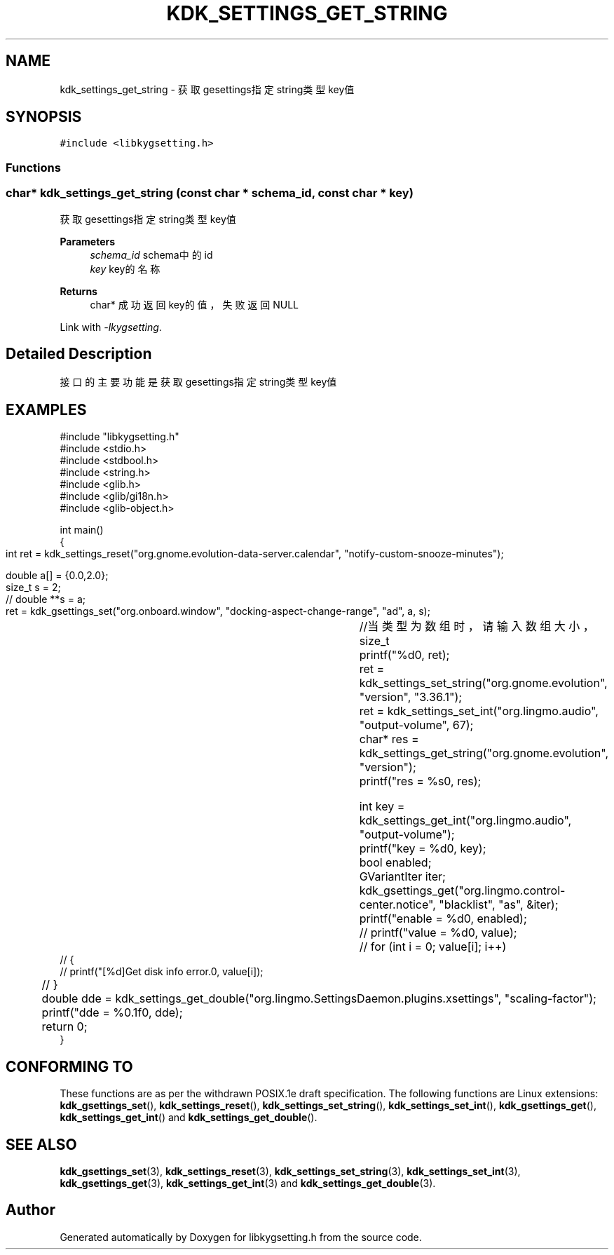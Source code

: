 .TH "KDK_SETTINGS_GET_STRING" 3 "Fri Sep 22 2023" "My Project" \" -*- nroff -*-
.ad l
.nh
.SH NAME
kdk_settings_get_string \- 获取gesettings指定string类型key值  

.SH SYNOPSIS
.br
.PP
\fC#include <libkygsetting\&.h>\fP
.br

.SS "Functions"
.SS "char* kdk_settings_get_string (const char * schema_id, const char * key)"

.PP
获取gesettings指定string类型key值 
.PP
\fBParameters\fP
.RS 4
\fIschema_id\fP schema中的id 
.br
\fIkey\fP key的名称 
.RE
.PP
\fBReturns\fP
.RS 4
char* 成功返回key的值，失败返回NULL 
.RE
.PP
Link with \fI\-lkygsetting\fP.
.SH "Detailed Description"
.PP 
接口的主要功能是获取gesettings指定string类型key值
.SH EXAMPLES
.EX
#include "libkygsetting.h"
#include <stdio.h>
#include <stdbool.h>
#include <string.h>
#include <glib.h>
#include <glib/gi18n.h>
#include <glib-object.h>

int main()
{
	int ret = kdk_settings_reset("org.gnome.evolution-data-server.calendar", "notify-custom-snooze-minutes");

	double a[] = {0.0,2.0};  
	size_t s = 2;
 	// double **s = a;
	
	ret = kdk_gsettings_set("org.onboard.window", "docking-aspect-change-range", "ad", a, s);	//当类型为数组时，请输入数组大小，size_t
	printf("%d\n", ret);
	ret = kdk_settings_set_string("org.gnome.evolution", "version", "3.36.1");
	ret = kdk_settings_set_int("org.lingmo.audio", "output-volume", 67);
	char* res = kdk_settings_get_string("org.gnome.evolution", "version");
	printf("res = %s\n", res);

	int key = kdk_settings_get_int("org.lingmo.audio", "output-volume");
	printf("key = %d\n", key);
	bool enabled;
	GVariantIter iter;
	kdk_gsettings_get("org.lingmo.control-center.notice", "blacklist", "as", &iter);
	printf("enable = %d\n", enabled);
	// printf("value = %d\n", value);
	// for (int i = 0; value[i]; i++)
    // {
    //     printf("[%d]Get disk info error.\n", value[i]);
	// }

	double dde = kdk_settings_get_double("org.lingmo.SettingsDaemon.plugins.xsettings", "scaling-factor");
	printf("dde = %0.1f\n", dde);
	return 0;
} 
.SH "CONFORMING TO"
These functions are as per the withdrawn POSIX.1e draft specification.
The following functions are Linux extensions:
.BR kdk_gsettings_set (),
.BR kdk_settings_reset (),
.BR kdk_settings_set_string (),
.BR kdk_settings_set_int (),
.BR kdk_gsettings_get (),
.BR kdk_settings_get_int ()
and
.BR kdk_settings_get_double ().
.SH "SEE ALSO"
.BR kdk_gsettings_set (3),
.BR kdk_settings_reset (3),
.BR kdk_settings_set_string (3),
.BR kdk_settings_set_int (3),
.BR kdk_gsettings_get (3),
.BR kdk_settings_get_int (3)
and
.BR kdk_settings_get_double (3).

.SH "Author"
.PP 
Generated automatically by Doxygen for libkygsetting.h from the source code\&.
